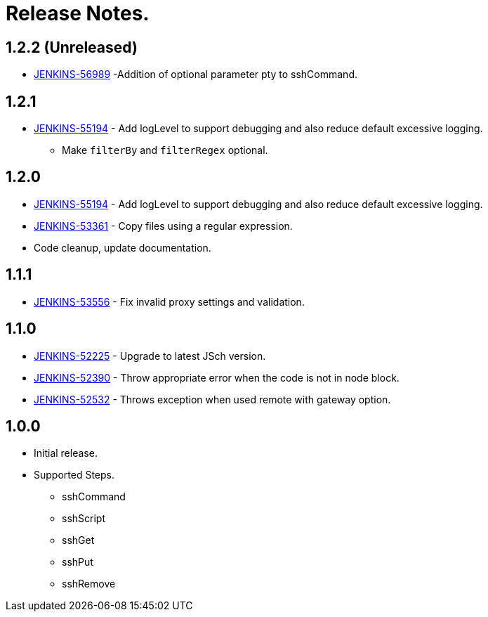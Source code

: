 = Release Notes.

== 1.2.2 (Unreleased)

* https://issues.jenkins-ci.org/browse/JENKINS-56989[JENKINS-56989] -Addition of optional parameter pty to sshCommand.

== 1.2.1

* https://issues.jenkins-ci.org/browse/JENKINS-55194[JENKINS-55194] - Add logLevel to support debugging and also reduce default excessive logging.
** Make `filterBy` and `filterRegex` optional.

== 1.2.0

* https://issues.jenkins-ci.org/browse/JENKINS-55194[JENKINS-55194] - Add logLevel to support debugging and also reduce default excessive logging.
* https://issues.jenkins-ci.org/browse/JENKINS-53361[JENKINS-53361] - Copy files using a regular expression.
* Code cleanup, update documentation.

== 1.1.1

* https://issues.jenkins-ci.org/browse/JENKINS-53556[JENKINS-53556] - Fix invalid proxy settings and validation.

== 1.1.0

* https://issues.jenkins-ci.org/browse/JENKINS-52225[JENKINS-52225] - Upgrade to latest JSch version.
* https://issues.jenkins-ci.org/browse/JENKINS-52390[JENKINS-52390] - Throw appropriate error when the code is not in node block.
* https://issues.jenkins-ci.org/browse/JENKINS-52532[JENKINS-52532] - Throws exception when used remote with gateway option.

== 1.0.0

* Initial release.
* Supported Steps.
** sshCommand
** sshScript
** sshGet
** sshPut
** sshRemove